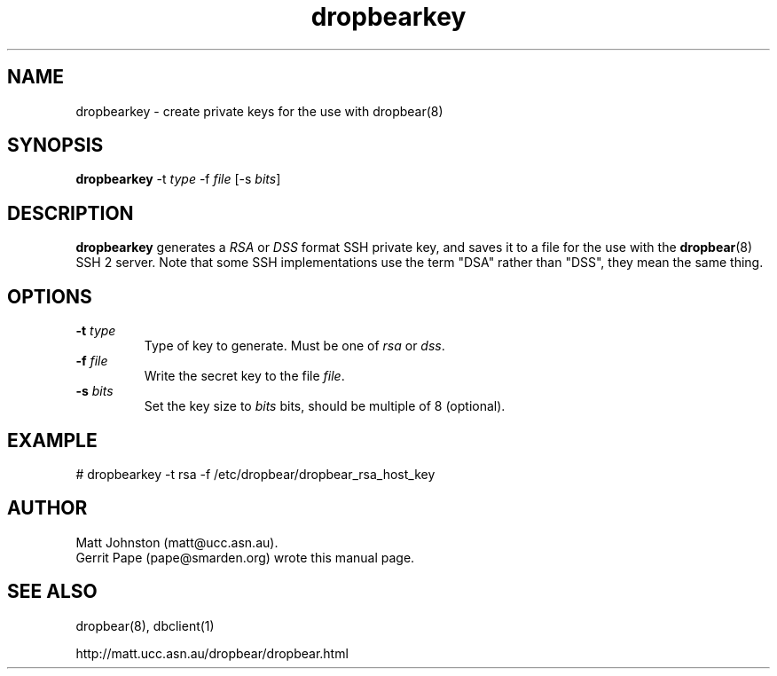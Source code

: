 .TH dropbearkey 8
.SH NAME
dropbearkey \- create private keys for the use with dropbear(8)
.SH SYNOPSIS
.B dropbearkey
\-t
.I type
\-f
.I file
[\-s
.IR bits ]
.SH DESCRIPTION
.B dropbearkey
generates a
.I RSA
or
.I DSS
format SSH private key, and saves it to a file for the use with the
.BR dropbear (8)
SSH 2 server.
Note that 
some SSH implementations
use the term "DSA" rather than "DSS", they mean the same thing.
.SH OPTIONS
.TP
.B \-t \fItype
Type of key to generate.
Must be one of
.I rsa
or
.IR dss .
.TP
.B \-f \fIfile
Write the secret key to the file
.IR file .
.TP
.B \-s \fIbits
Set the key size to
.I bits
bits, should be multiple of 8 (optional).
.SH EXAMPLE
 # dropbearkey -t rsa -f /etc/dropbear/dropbear_rsa_host_key
.SH AUTHOR
Matt Johnston (matt@ucc.asn.au).
.br
Gerrit Pape (pape@smarden.org) wrote this manual page.
.SH SEE ALSO
dropbear(8), dbclient(1)
.P
http://matt.ucc.asn.au/dropbear/dropbear.html
